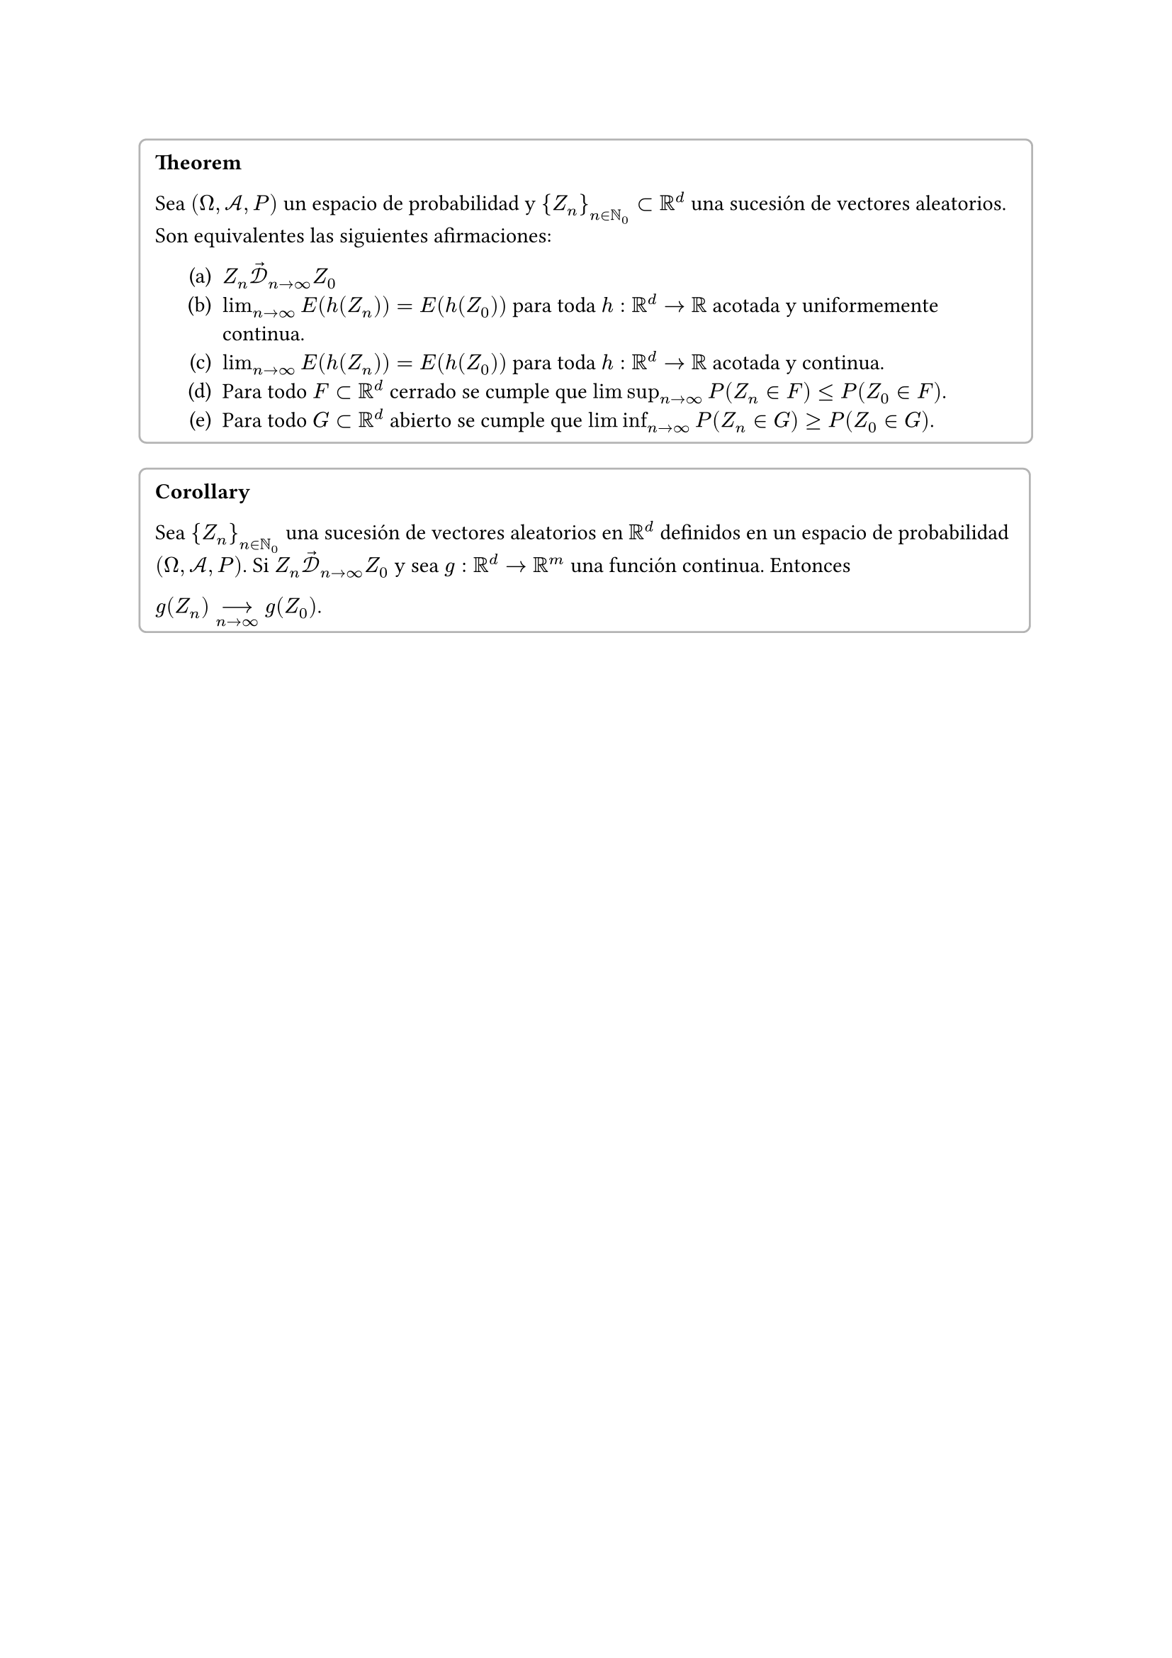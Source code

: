 #set enum(numbering: "(a)")

#block(stroke: luma(180), inset: 8pt, radius: 4pt)[
  *Theorem*

  Sea $(Omega, cal(A), P)$ un espacio de probabilidad y ${Z_n}_(n in NN_0) subset RR^d$ una sucesión de vectores aleatorios. Son equivalentes las siguientes afirmaciones:

  #pad(left: 1.5em)[
      + $Z_n arrow.r(cal(D))_(n -> infinity) Z_0$
      + $lim_(n -> infinity) E(h(Z_n)) = E(h(Z_0))$ para toda $h: RR^d -> RR$ acotada y uniformemente continua.
      + $lim_(n -> infinity) E(h(Z_n)) = E(h(Z_0))$ para toda $h: RR^d -> RR$ acotada y continua.
      + Para todo $F subset RR^d$ cerrado se cumple que $limsup_(n -> infinity) P(Z_n in F) <= P(Z_0 in F)$.
      + Para todo $G subset RR^d$ abierto se cumple que $liminf_(n -> infinity) P(Z_n in G) >= P(Z_0 in G)$.
    ]
  ]


#block(stroke: luma(180), inset: 8pt, radius: 4pt)[
  *Corollary*

  Sea ${Z_n}_(n in NN_0)$ una sucesión de vectores aleatorios en $RR^d$ definidos en un espacio de probabilidad $(Omega, cal(A), P)$. Si $Z_n arrow.r(cal(D))_(n -> infinity) Z_0$ y sea $g: RR^d -> RR^m$ una función continua. Entonces 
  
  $g(Z_n) -->_(n -> infinity) g(Z_0)$.
]

